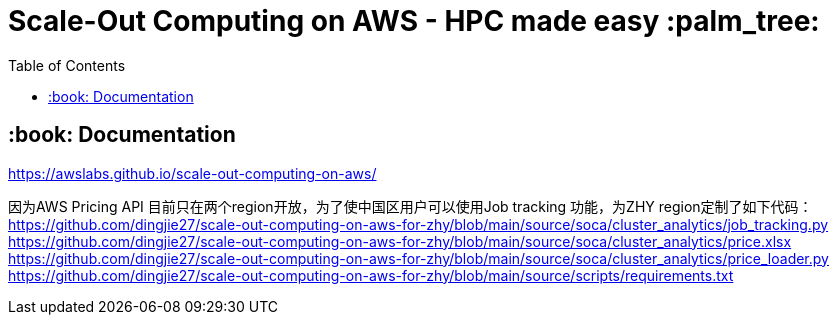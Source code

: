 = Scale-Out Computing on AWS - HPC made easy :palm_tree:
:toc:

== :book: Documentation

https://awslabs.github.io/scale-out-computing-on-aws/[https://awslabs.github.io/scale-out-computing-on-aws/]

因为AWS Pricing API 目前只在两个region开放，为了使中国区用户可以使用Job tracking 功能，为ZHY region定制了如下代码：
https://github.com/dingjie27/scale-out-computing-on-aws-for-zhy/blob/main/source/soca/cluster_analytics/job_tracking.py
https://github.com/dingjie27/scale-out-computing-on-aws-for-zhy/blob/main/source/soca/cluster_analytics/price.xlsx
https://github.com/dingjie27/scale-out-computing-on-aws-for-zhy/blob/main/source/soca/cluster_analytics/price_loader.py
https://github.com/dingjie27/scale-out-computing-on-aws-for-zhy/blob/main/source/scripts/requirements.txt
